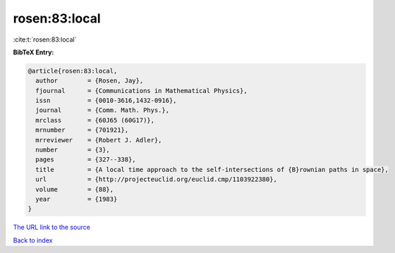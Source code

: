rosen:83:local
==============

:cite:t:`rosen:83:local`

**BibTeX Entry:**

.. code-block:: bibtex

   @article{rosen:83:local,
     author        = {Rosen, Jay},
     fjournal      = {Communications in Mathematical Physics},
     issn          = {0010-3616,1432-0916},
     journal       = {Comm. Math. Phys.},
     mrclass       = {60J65 (60G17)},
     mrnumber      = {701921},
     mrreviewer    = {Robert J. Adler},
     number        = {3},
     pages         = {327--338},
     title         = {A local time approach to the self-intersections of {B}rownian paths in space},
     url           = {http://projecteuclid.org/euclid.cmp/1103922380},
     volume        = {88},
     year          = {1983}
   }

`The URL link to the source <http://projecteuclid.org/euclid.cmp/1103922380>`__


`Back to index <../By-Cite-Keys.html>`__
